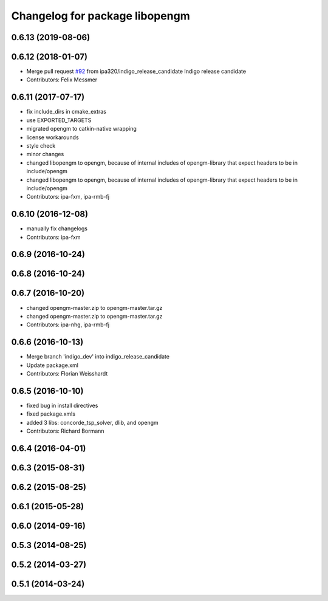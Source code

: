 ^^^^^^^^^^^^^^^^^^^^^^^^^^^^^^^
Changelog for package libopengm
^^^^^^^^^^^^^^^^^^^^^^^^^^^^^^^

0.6.13 (2019-08-06)
-------------------

0.6.12 (2018-01-07)
-------------------
* Merge pull request `#92 <https://github.com/ipa320/cob_extern/issues/92>`_ from ipa320/indigo_release_candidate
  Indigo release candidate
* Contributors: Felix Messmer

0.6.11 (2017-07-17)
-------------------
* fix include_dirs in cmake_extras
* use EXPORTED_TARGETS
* migrated opengm to catkin-native wrapping
* license workarounds
* style check
* minor changes
* changed libopengm to opengm, because of internal includes of opengm-library that expect headers to be in include/opengm
* changed libopengm to opengm, because of internal includes of opengm-library that expect headers to be in include/opengm
* Contributors: ipa-fxm, ipa-rmb-fj

0.6.10 (2016-12-08)
-------------------
* manually fix changelogs
* Contributors: ipa-fxm

0.6.9 (2016-10-24)
------------------

0.6.8 (2016-10-24)
------------------

0.6.7 (2016-10-20)
------------------
* changed opengm-master.zip to opengm-master.tar.gz
* changed opengm-master.zip to opengm-master.tar.gz
* Contributors: ipa-nhg, ipa-rmb-fj

0.6.6 (2016-10-13)
------------------
* Merge branch 'indigo_dev' into indigo_release_candidate
* Update package.xml
* Contributors: Florian Weisshardt

0.6.5 (2016-10-10)
------------------
* fixed bug in install directives
* fixed package.xmls
* added 3 libs: concorde_tsp_solver, dlib, and opengm
* Contributors: Richard Bormann

0.6.4 (2016-04-01)
------------------

0.6.3 (2015-08-31)
------------------

0.6.2 (2015-08-25)
------------------

0.6.1 (2015-05-28)
------------------

0.6.0 (2014-09-16)
------------------

0.5.3 (2014-08-25)
------------------

0.5.2 (2014-03-27)
------------------

0.5.1 (2014-03-24)
------------------
